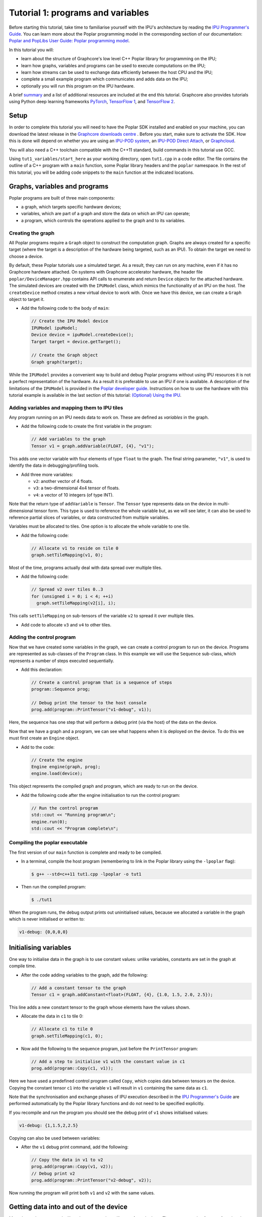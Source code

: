 Tutorial 1: programs and variables
----------------------------------

Before starting this tutorial, take time to familiarise yourself with the IPU's architecture by reading the `IPU Programmer's Guide
<https://docs.graphcore.ai/projects/ipu-overview/en/latest/programming_model.html>`_. You can learn more about the Poplar programming model
in the corresponding section of our documentation: `Poplar and PopLibs User Guide: Poplar programming
model <https://docs.graphcore.ai/projects/poplar-user-guide/en/latest/poplar_programs.html#poplar-programming-model>`_.

In this tutorial you will:

- learn about the structure of Graphcore's low level C++ Poplar library for programming on the IPU;
- learn how graphs, variables and programs can be used to execute computations on the IPU;
- learn how streams can be used to exchange data efficiently between the host CPU and the IPU;
- complete a small example program which communicates and adds data on the IPU;
- optionally you will run this program on the IPU hardware.

A brief `summary`_ and a list of additional resources are included at the end this tutorial.
Graphcore also provides tutorials using Python deep learning frameworks `PyTorch <../../pytorch/>`_,
`TensorFlow 1 <../../tensorflow1/>`_, and `TensorFlow 2 <../../tensorflow2/>`_.

Setup
......

In order to complete this tutorial you will need to have the Poplar SDK installed and
enabled on your machine, you can download the latest release in the `Graphcore downloads centre
<https://downloads.graphcore.ai/>`_ . Before you start, make sure to activate the SDK. How
this is done will depend on whether you are using
an `IPU-POD system <https://docs.graphcore.ai/projects/ipu-pod-getting-started/en/latest/i
nstallation.html#setting-up-the-sdk-environment>`_,
an `IPU-POD Direct Attach <https://docs.graphcore.ai/projects/ipu-pod-da-getting-started/en
/latest/sw-installation.html#setting-up-the-sdk-environment>`_,
or `Graphcloud <https://docs.graphcore.ai/projects/graphcloud-getting-started/en/latest/ins
tallation.html#setting-up-the-sdk-environment>`_.

You will also need a C++ toolchain compatible with the C++11 standard, build commands in this tutorial use GCC.

Using ``tut1_variables/start_here`` as your working directory, open ``tut1.cpp`` in a
code editor. The file contains the outline of a C++ program with a ``main`` function,
some Poplar library headers and the ``poplar`` namespace. In the rest of this
tutorial, you will be adding code snippets to the ``main`` function at the indicated locations.

Graphs, variables and programs
..............................

Poplar programs are built of three main components:

- a graph, which targets specific hardware devices;
- variables, which are part of a graph and store the data on which an IPU can operate;
- a program, which controls the operations applied to the graph and to its variables.

Creating the graph
^^^^^^^^^^^^^^^^^^

All Poplar programs require a ``Graph`` object to construct the computation
graph. Graphs are always created for a specific target (where the target is a
description of the hardware being targeted, such as an IPU). To obtain the
target we need to choose a device.

By default, these Poplar tutorials use a simulated target. As a result, they can run on any
machine, even if it has no Graphcore hardware attached. On systems with
Graphcore accelerator hardware, the header file ``poplar/DeviceManager.hpp`` contains API
calls to enumerate and return ``Device`` objects for the attached hardware.
The simulated devices are created with the ``IPUModel`` class, which mimics the
functionality of an IPU on the host. The ``createDevice`` method creates a new
virtual device to work with. Once we have this device, we can create a ``Graph``
object to target it.

* Add the following code to the body of ``main``:

  .. code-block:: c++

    // Create the IPU Model device
    IPUModel ipuModel;
    Device device = ipuModel.createDevice();
    Target target = device.getTarget();

    // Create the Graph object
    Graph graph(target);

While the ``IPUModel`` provides a convenient way to build and debug Poplar programs
without using IPU resources it is not a perfect representation of the hardware. As
a result it is preferable to use an IPU if one is available. A description of the
limitations of the ``IPUModel`` is provided in the `Poplar developer guide <https:
//docs.graphcore.ai/projects/poplar-user-guide/en/latest/poplar_programs.html#prog
ramming-with-poplar>`_. Instructions on how to use the hardware with this tutorial
example is available in the last section of this tutorial: `(Optional) Using the IPU`_.

Adding variables and mapping them to IPU tiles
^^^^^^^^^^^^^^^^^^^^^^^^^^^^^^^^^^^^^^^^^^^^^^

Any program running on an IPU needs data to work on. These are defined as
*variables* in the graph.

* Add the following code to create the first variable in the program:

  .. code-block:: c++

    // Add variables to the graph
    Tensor v1 = graph.addVariable(FLOAT, {4}, "v1");

This adds one vector variable with four elements of type ``float`` to the graph.
The final string parameter, ``"v1"``, is used to identify the data in
debugging/profiling tools.

* Add three more variables:

  - ``v2``: another vector of 4 floats.
  - ``v3``: a two-dimensional 4x4 tensor of floats.
  - ``v4``: a vector of 10 integers (of type INT).

Note that the return type of ``addVariable`` is ``Tensor``. The ``Tensor`` type
represents data on the device in multi-dimensional tensor form. This type is
used to reference the whole variable but, as we will see later, it can also be
used to reference partial slices of variables, or data constructed from multiple
variables.

Variables must be allocated to tiles. One option is to allocate the whole
variable to one tile.

* Add the following code:

  .. code-block:: c++

    // Allocate v1 to reside on tile 0
    graph.setTileMapping(v1, 0);

Most of the time, programs actually deal with data spread over multiple tiles.

* Add the following code:

  .. code-block:: c++

    // Spread v2 over tiles 0..3
    for (unsigned i = 0; i < 4; ++i)
      graph.setTileMapping(v2[i], i);

This calls ``setTileMapping`` on sub-tensors of the variable ``v2`` to spread it
over multiple tiles.

* Add code to allocate ``v3`` and ``v4`` to other tiles.

Adding the control program
^^^^^^^^^^^^^^^^^^^^^^^^^^

Now that we have created some variables in the graph, we can create a control
program to run on the device. Programs are represented as sub-classes of the
``Program`` class. In this example we will use the ``Sequence`` sub-class, which
represents a number of steps executed sequentially.

* Add this declaration:

  .. code-block:: c++

    // Create a control program that is a sequence of steps
    program::Sequence prog;

    // Debug print the tensor to the host console
    prog.add(program::PrintTensor("v1-debug", v1));

Here, the sequence has one step that will perform a debug print (via the host)
of the data on the device.

Now that we have a graph and a program, we can see what happens when it is
deployed on the device. To do this we must first create an ``Engine`` object.

* Add to the code:

  .. code-block:: c++

    // Create the engine
    Engine engine(graph, prog);
    engine.load(device);

This object represents the compiled graph and program, which are ready to run on
the device.

* Add the following code after the engine initialisation to run the control program:

  .. code-block:: c++

    // Run the control program
    std::cout << "Running program\n";
    engine.run(0);
    std::cout << "Program complete\n";

Compiling the poplar executable
^^^^^^^^^^^^^^^^^^^^^^^^^^^^^^^

The first version of our ``main`` function is complete and ready to be compiled.

* In a terminal, compile the host program (remembering to link in the Poplar library using
  the ``-lpoplar`` flag):

  .. code-block:: bash

    $ g++ --std=c++11 tut1.cpp -lpoplar -o tut1

* Then run the compiled program:

  .. code-block:: bash

    $ ./tut1

When the program runs, the debug output prints out uninitialised values, because
we allocated a variable in the graph which is never initialised or written to:

.. code-block:: console

  v1-debug: {0,0,0,0}

Initialising variables
......................

One way to initialise data in the graph is to use constant values:
unlike variables, constants are set in the graph at compile time.

* After the code adding variables to the graph, add the following:

  .. code-block:: c++

    // Add a constant tensor to the graph
    Tensor c1 = graph.addConstant<float>(FLOAT, {4}, {1.0, 1.5, 2.0, 2.5});

This line adds a new constant tensor to the graph whose elements have the values
shown.

* Allocate the data in ``c1`` to tile 0:

  .. code-block:: c++

     // Allocate c1 to tile 0
     graph.setTileMapping(c1, 0);

* Now add the following to the sequence program, just before the ``PrintTensor``
  program:

  .. code-block:: c++

    // Add a step to initialise v1 with the constant value in c1
    prog.add(program::Copy(c1, v1));

Here we have used a predefined control program called ``Copy``, which copies
data between tensors on the device. Copying the constant tensor ``c1`` into the
variable ``v1`` will result in ``v1`` containing the same data as ``c1``.

Note that the synchronisation and exchange phases of IPU execution described in
the `IPU Programmer's Guide
<https://docs.graphcore.ai/projects/ipu-overview/en/latest/programming_model.html>`_
are performed automatically by the Poplar library functions and do not need
to be specified explicitly.

If you recompile and run the program you should see the debug print of ``v1``
shows initialised values:

.. code-block:: console

  v1-debug: {1,1.5,2,2.5}

Copying can also be used between variables:

* After the ``v1`` debug print command, add the following:

  .. code-block:: c++

     // Copy the data in v1 to v2
     prog.add(program::Copy(v1, v2));
     // Debug print v2
     prog.add(program::PrintTensor("v2-debug", v2));

Now running the program will print both ``v1`` and ``v2`` with the same values.

Getting data into and out of the device
.......................................

Most data to be processed will not be constant, but will come from the host.
There are a couple of ways of getting data in and out of the device from the
host. The simplest is to create a read or write handle connected to a tensor.
This allows the host to transfer data directly to and from that variable.

* Add code (before the engine creation instruction) to create read and write
  handles for the ``v3`` variables:

  .. code-block:: c++

    // Create host read/write handles for v3
    graph.createHostWrite("v3-write", v3);
    graph.createHostRead("v3-read", v3);

These handles are used after the engine is created.

* Add the following code after the engine creation instruction:

  .. code-block:: c++

    // Copy host data via the write handle to v3 on the device
    std::vector<float> h3(4 * 4, 0);
    engine.writeTensor("v3-write", h3.data(), h3.data() + h3.size());

Here, ``h3`` holds data on the host (initialised to zeros) and the
``writeTensor`` call performs a synchronous write over the PCIe bus (simulated
in this case) to the tensor on the device. After this call, the values of ``v3``
on the device will be set to zero.

* After the call to ``engine.run(0)``, add the following:

  .. code-block:: c++

    // Copy v3 back to the host via the read handle
    engine.readTensor("v3-read", h3.data(), h3.data() + h3.size());

    // Output the copied back values of v3
    std::cout << "\nh3 data:\n";
    for (unsigned i = 0; i < 4; ++i) {
      std::cout << "  ";
      for (unsigned j = 0; j < 4; ++j) {
        std::cout << h3[i * 4 + j] << " ";
      }
      std::cout << "\n";
    }

Here, we are copying device data back to the host and printing it out. When the
program is re-compiled and re-run, this prints all zeros (because the program on
the device doesn't modify the ``v3`` variable):

.. code-block:: console

  h3 data:
    0 0 0 0
    0 0 0 0
    0 0 0 0
    0 0 0 0

Let's see what happens when ``v3`` is modified on the device. We will use
``Copy`` again, but also start to look at the flexible data referencing
capabilities of the ``Tensor`` type.

* Add the following code to create slices of ``v1`` and ``v3`` immediately
  after the creation of the host read/write handles for ``v3``:

  .. code-block:: c++

    // Copy a slice of v1 into v3
    Tensor v1slice = v1.slice(0, 3);
    Tensor v3slice = v3.slice({1,1},{2,4});

These lines create a new ``Tensor`` object that references data in the graph.
This does not create new state but just references parts of ``v1`` and ``v3``.

* Now add this copy program:

  .. code-block:: c++

    prog.add(program::Copy(v1slice, v3slice));

This step copies three elements from ``v1`` into the middle of ``v3``.
Re-compile and re-run the program to see the results:

.. code-block:: console

  h3 data:
    0 0 0 0
    0 1 1.5 2
    0 0 0 0
    0 0 0

Data streams
............

During training and inference of machine learning applications, efficiently
passing data from the host to the IPU is often critical to enabling high throughput.
The most efficient way to get data in and out of the device is to use data
streams (see the the `Poplar and PopLibs User Guide: data streams
<https://docs.graphcore.ai/projects/poplar-user-guide/en/latest/
poplar_programs.html#data-streams-and-remote-buffers>`_
for more information).
In Poplar, data streams need to be created and explicitly named in the graph;
in the code snippets below we add a first-in-first-out (FIFO) input stream,
connect it to a memory buffer (a vector of length 30), and we
stream chunks of 10 elements of that buffer to the device.

* Add the following code to the program definition:

  .. code-block:: c++

    // Add a data stream to fill v4
    DataStream inStream = graph.addHostToDeviceFIFO("v4-input-stream", INT, 10);

    // Add program steps to copy from the stream
    prog.add(program::Copy(inStream, v4));
    prog.add(program::PrintTensor("v4-0", v4));
    prog.add(program::Copy(inStream, v4));
    prog.add(program::PrintTensor("v4-1", v4));

These instructions copy from the input stream to the variable ``v4`` twice.
After each copy, ``v4`` holds new data from the host.

After the engine is created, the data streams need to be connected to data on
the host. This is achieved with the ``Engine::connectStream`` function.

* Add the following code after the creation of the engine:

  .. code-block:: c++

    // Create a buffer to hold data to be fed via the data stream
    std::vector<int> inData(10 * 3);
    for (unsigned i = 0; i < 10 * 3; ++i)
      inData[i] = i;

    // Connect the data stream
    engine.connectStream("v4-input-stream", &inData[0], &inData[10 * 3]);

Here, we've connected the stream to a data buffer on the host, using it as a
circular buffer of data. Recompile and run the program again, and you can see
that after each copy from the stream, ``v4`` holds new data copied from the host
memory buffer:

.. code-block:: console

  v4-0: {0,1,2,3,4,5,6,7,8,9}
  v4-1: {10,11,12,13,14,15,16,17,18,19}

(Optional) Using the IPU
........................

This section describes how to modify the program to use the IPU hardware.
The only changes are needed are related to making sure an IPU is available
and acquiring it.

We will create a new file by copying ``tut1.cpp`` to ``tut1_ipu_hardware.cpp`` and
open it in an editor.

* Remove the import declaration:

  .. code-block:: c++

    #include <poplar/IPUModel.hpp>

* Add these import declarations:

  .. code-block:: c++

    #include <poplar/DeviceManager.hpp>
    #include <algorithm>

* Replace the following lines from the start of ``main``:

  .. code-block:: c++

    // Create the IPU Model device
    IPUModel ipuModel;
    Device device = ipuModel.createDevice();

  with this code:

  .. code-block:: c++

    // Create the DeviceManager which is used to discover devices
    auto manager = DeviceManager::createDeviceManager();

    // Attempt to attach to a single IPU:
    auto devices = manager.getDevices(poplar::TargetType::IPU, 1);
    std::cout << "Trying to attach to IPU\n";
    auto it = std::find_if(devices.begin(), devices.end(), [](Device &device) {
       return device.attach();
    });

    if (it == devices.end()) {
      std::cerr << "Error attaching to device\n";
      return 1; //EXIT_FAILURE
    }

    auto device = std::move(*it);
    std::cout << "Attached to IPU " << device.getId() << std::endl;

This gets a list of all devices consisting of a single IPU that are attached to
the host and tries to attach to each one in turn until successful.
This is a useful approach if there are multiple users on the host.
It is also possible to get a specific device using its device-manager ID with the
``getDevice`` function.

* You are now ready to compile the program:

  .. code-block:: bash

    $ g++ --std=c++11 tut1_ipu_hardware.cpp -lpoplar -o tut1_ipu_hardware

Before running this you need to make sure that you have set the environment
variables for the Graphcore drivers (see the `Getting Started Guide for your IPU
system <https://docs.graphcore.ai/en/latest/getting-started.html>`_).

* Run the program to see the same results.

  .. code-block:: bash

    $ ./tut1_ipu_hardware

You can make similar modifications to the programs in the other tutorials
in order to use the IPU hardware.

Summary
.......

In this tutorial, we learnt how to build a simple application targeting the
Graphcore IPU using Poplar. We used the `Graph` object to map tensors to
specific tiles of the IPU and used the `Sequence` class to define a program
with simple operations. Finally, we used data streams to pass data into the
device and return results of the operations back to the host CPU process.
This process and the classes used in this tutorial are summarised in the
`Poplar and PopLibs User Guide: Using Poplar <https://docs.graphcore.ai/
projects/poplar-user-guide/en/latest/poplarlib.html>`_.

These three steps form the basis of Poplar applications and will be reused
in the next tutorials. In the `second tutorial <../tut2_operations/README.rst>`_ you will
learn to use the ``popops`` library which streamlines the definition of graphs and
programs that include mathematical and tensor operations in Poplar.

To learn more about the programming model of the IPU discussed in this tutorial
you may want to consult the `IPU Programmer's Guide <https://docs.graphcore.ai/projects/ipu-overview/en/
latest/programming_model.html>`_ or alternatively
the `Poplar and PopLibs User Guide <https://docs.graphcore.ai/projects/poplar-user-guide/
en/latest/poplar_programs.html>`_. For a detailed reference, consult the `API documentation
<https://docs.graphcore.ai/projects/poplar-api/en/latest/>`_.
Graphcore also provides tutorials targeted at new users of the IPU using common Python
deep learning frameworks `PyTorch <../../pytorch/>`_, `TensorFlow 1 <../../tensorflow1/>`_,
and `TensorFlow 2 <../../tensorflow2/>`_.

Copyright (c) 2018 Graphcore Ltd. All rights reserved.
